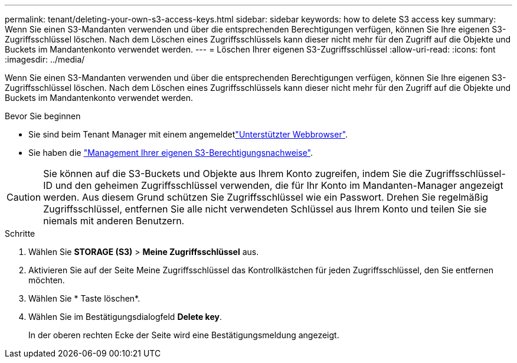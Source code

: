 ---
permalink: tenant/deleting-your-own-s3-access-keys.html 
sidebar: sidebar 
keywords: how to delete S3 access key 
summary: Wenn Sie einen S3-Mandanten verwenden und über die entsprechenden Berechtigungen verfügen, können Sie Ihre eigenen S3-Zugriffsschlüssel löschen. Nach dem Löschen eines Zugriffsschlüssels kann dieser nicht mehr für den Zugriff auf die Objekte und Buckets im Mandantenkonto verwendet werden. 
---
= Löschen Ihrer eigenen S3-Zugriffsschlüssel
:allow-uri-read: 
:icons: font
:imagesdir: ../media/


[role="lead"]
Wenn Sie einen S3-Mandanten verwenden und über die entsprechenden Berechtigungen verfügen, können Sie Ihre eigenen S3-Zugriffsschlüssel löschen. Nach dem Löschen eines Zugriffsschlüssels kann dieser nicht mehr für den Zugriff auf die Objekte und Buckets im Mandantenkonto verwendet werden.

.Bevor Sie beginnen
* Sie sind beim Tenant Manager mit einem angemeldetlink:../admin/web-browser-requirements.html["Unterstützter Webbrowser"].
* Sie haben die link:tenant-management-permissions.html["Management Ihrer eigenen S3-Berechtigungsnachweise"].



CAUTION: Sie können auf die S3-Buckets und Objekte aus Ihrem Konto zugreifen, indem Sie die Zugriffsschlüssel-ID und den geheimen Zugriffsschlüssel verwenden, die für Ihr Konto im Mandanten-Manager angezeigt werden. Aus diesem Grund schützen Sie Zugriffsschlüssel wie ein Passwort. Drehen Sie regelmäßig Zugriffsschlüssel, entfernen Sie alle nicht verwendeten Schlüssel aus Ihrem Konto und teilen Sie sie niemals mit anderen Benutzern.

.Schritte
. Wählen Sie *STORAGE (S3)* > *Meine Zugriffsschlüssel* aus.
. Aktivieren Sie auf der Seite Meine Zugriffsschlüssel das Kontrollkästchen für jeden Zugriffsschlüssel, den Sie entfernen möchten.
. Wählen Sie * Taste löschen*.
. Wählen Sie im Bestätigungsdialogfeld *Delete key*.
+
In der oberen rechten Ecke der Seite wird eine Bestätigungsmeldung angezeigt.



